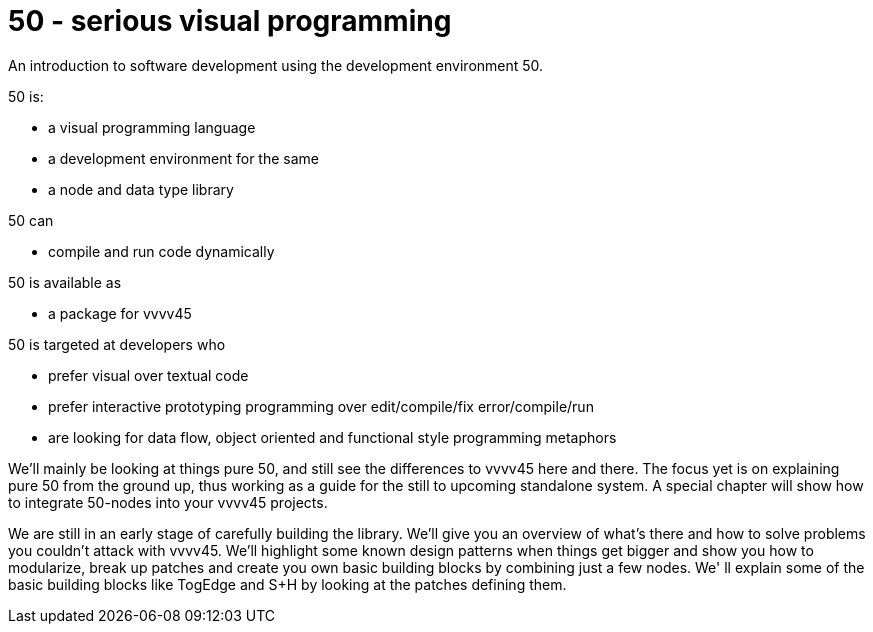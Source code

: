 = 50 - serious visual programming

An introduction to software development using the development environment 50.

50 is: 

* a visual programming language
* a development environment for the same
* a node and data type library

50 can

* compile and run code dynamically

50 is available as

* a package for vvvv45

50 is targeted at developers who 

* prefer visual over textual code
* prefer interactive prototyping programming over edit/compile/fix error/compile/run
* are looking for data flow, object oriented and functional style programming metaphors 

We'll mainly be looking at things pure 50, and still see the differences to vvvv45 here and there. The focus yet is on explaining pure 50 from the ground up, thus working as a guide for the still to upcoming standalone system. A special chapter will show how to integrate 50-nodes into your vvvv45 projects.

We are still in an early stage of carefully building the library. We'll give you an overview of what's there and how to solve problems you couldn't attack with vvvv45. We'll highlight some known design patterns when things get bigger and show you how to modularize, break up patches and create you own basic building blocks by combining just a few nodes. We' ll explain some of the basic building blocks like TogEdge and S+H by looking at the patches defining them.

